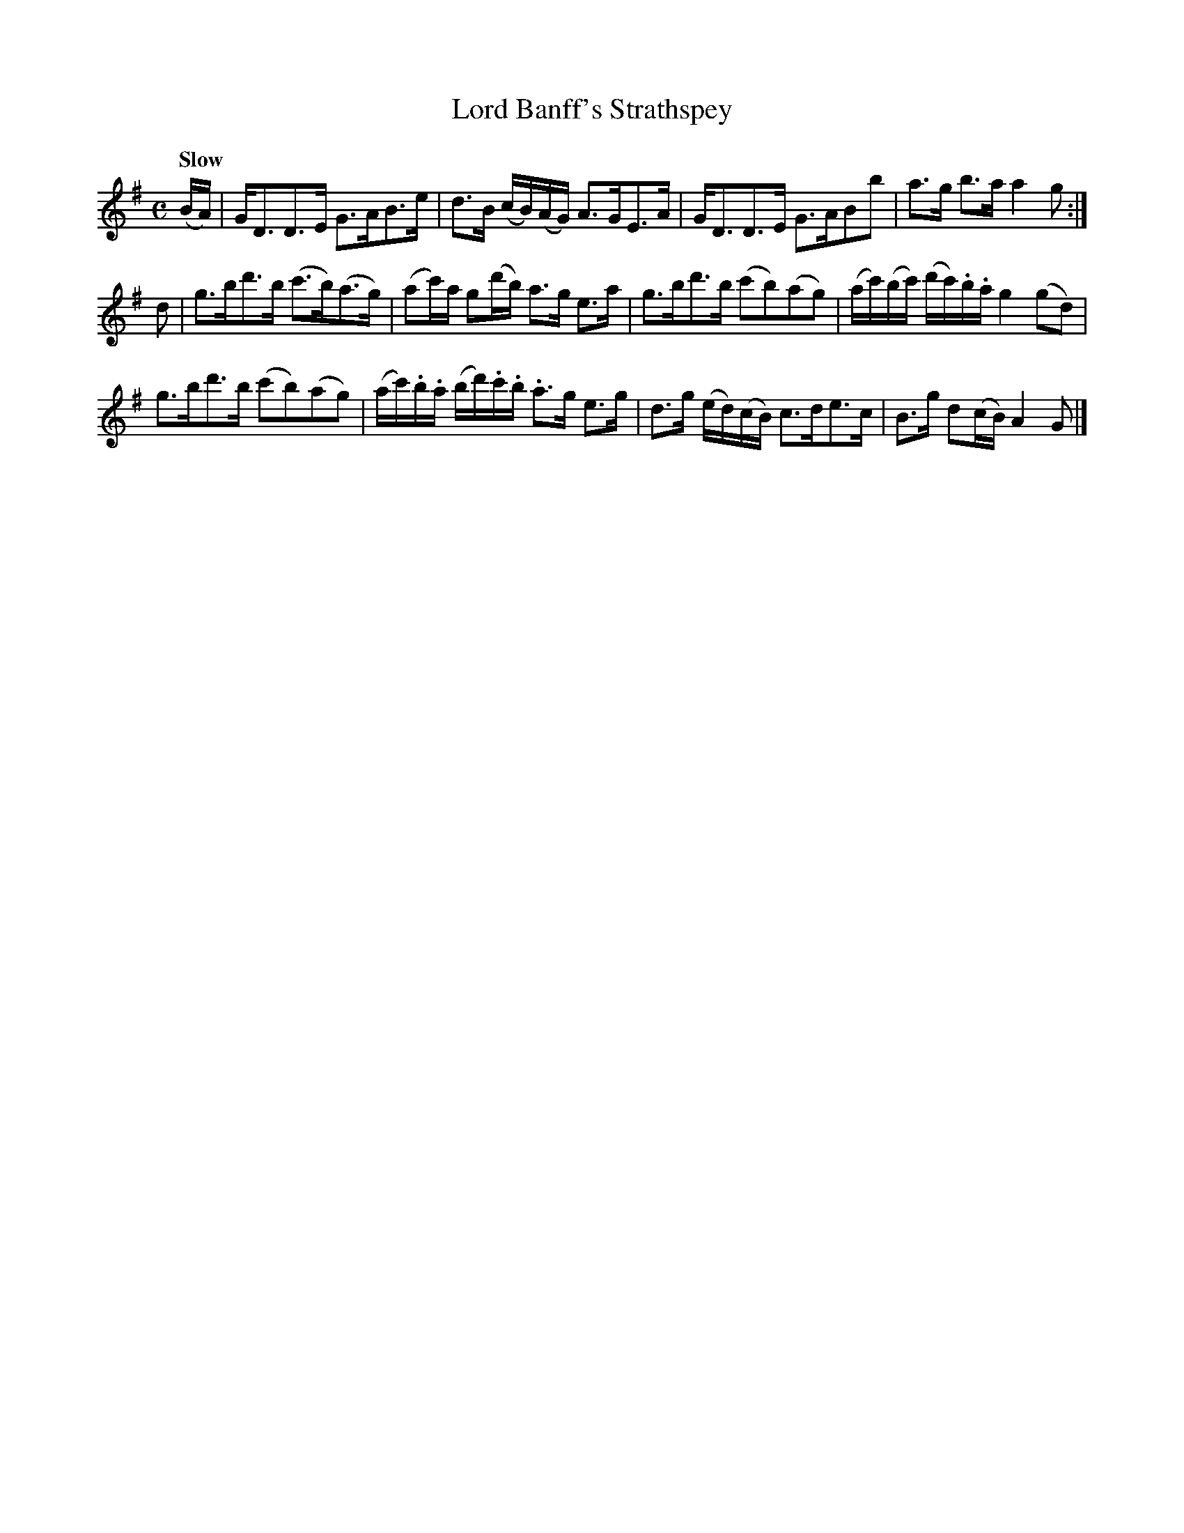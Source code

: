 X: 191
T: Lord Banff's Strathspey
R: strathspey
Q: "Slow"
M: C
L: 1/16
Z: 2012 John Chambers <jc:trillian.mit.edu>
B: J. Anderson "Budget of Strathspeys, Reels and Country Dances" (Early 1800s) p.19 #1
F: http://imslp.org/wiki/Anderson%27s_Budget_of_Strathspeys,_Reels_and_Country_Dances_(Various)
K: G
(BA) |\
GD3D3E G3AB3e | d3B (cB)(AG) A3GE3A |\
GD3D3E G3AB2b2 | a3g b3a a4 g2 :|
d2 |\
g3bd'3b (c'3b)(a3g) | (a2c')a g2(d'b) a3g e3a |\
g3bd'3b (c'2b2)(a2g2) | (ac')(bc') (d'c').b.a g4 (g2d2) |
g3bd'3b (c'2b2)(a2g2) | (ac').b.a (bd').c'.b .a3g e3g |\
d3g (ed)(cB) c3de3c | B3g d2(cB) A4 G2 |]

